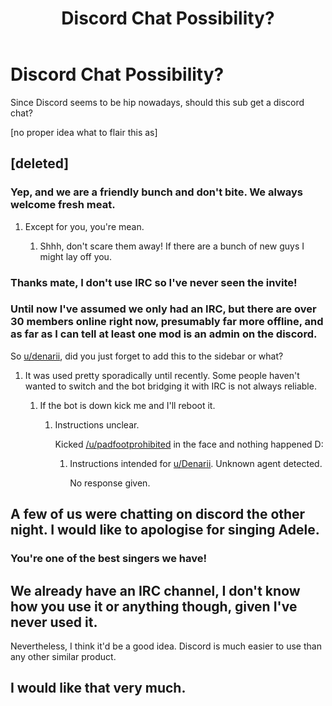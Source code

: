#+TITLE: Discord Chat Possibility?

* Discord Chat Possibility?
:PROPERTIES:
:Author: Celest_Clipse
:Score: 6
:DateUnix: 1501346907.0
:DateShort: 2017-Jul-29
:FlairText: Suggestion
:END:
Since Discord seems to be hip nowadays, should this sub get a discord chat?

[no proper idea what to flair this as]


** [deleted]
:PROPERTIES:
:Score: 9
:DateUnix: 1501349285.0
:DateShort: 2017-Jul-29
:END:

*** Yep, and we are a friendly bunch and don't bite. We always welcome fresh meat.
:PROPERTIES:
:Author: fflai
:Score: 3
:DateUnix: 1501359238.0
:DateShort: 2017-Jul-30
:END:

**** Except for you, you're mean.
:PROPERTIES:
:Author: herO_wraith
:Score: 2
:DateUnix: 1501364350.0
:DateShort: 2017-Jul-30
:END:

***** Shhh, don't scare them away! If there are a bunch of new guys I might lay off you.
:PROPERTIES:
:Author: fflai
:Score: 1
:DateUnix: 1501364744.0
:DateShort: 2017-Jul-30
:END:


*** Thanks mate, I don't use IRC so I've never seen the invite!
:PROPERTIES:
:Author: Celest_Clipse
:Score: 1
:DateUnix: 1501349354.0
:DateShort: 2017-Jul-29
:END:


*** Until now I've assumed we only had an IRC, but there are over 30 members online right now, presumably far more offline, and as far as I can tell at least one mod is an admin on the discord.

So [[/u/denarii][u/denarii]], did you just forget to add this to the sidebar or what?
:PROPERTIES:
:Author: Frystix
:Score: 1
:DateUnix: 1501363828.0
:DateShort: 2017-Jul-30
:END:

**** It was used pretty sporadically until recently. Some people haven't wanted to switch and the bot bridging it with IRC is not always reliable.
:PROPERTIES:
:Author: denarii
:Score: 2
:DateUnix: 1501365807.0
:DateShort: 2017-Jul-30
:END:

***** If the bot is down kick me and I'll reboot it.
:PROPERTIES:
:Author: padfootprohibited
:Score: 1
:DateUnix: 1501421728.0
:DateShort: 2017-Jul-30
:END:

****** Instructions unclear.

Kicked [[/u/padfootprohibited]] in the face and nothing happened D:
:PROPERTIES:
:Author: OurLawyers
:Score: 1
:DateUnix: 1501428078.0
:DateShort: 2017-Jul-30
:END:

******* Instructions intended for [[/u/Denarii][u/Denarii]]. Unknown agent detected.

No response given.
:PROPERTIES:
:Author: padfootprohibited
:Score: 1
:DateUnix: 1501441246.0
:DateShort: 2017-Jul-30
:END:


** A few of us were chatting on discord the other night. I would like to apologise for singing Adele.
:PROPERTIES:
:Author: FloreatCastellum
:Score: 4
:DateUnix: 1501361024.0
:DateShort: 2017-Jul-30
:END:

*** You're one of the best singers we have!
:PROPERTIES:
:Author: Freshenstein
:Score: 2
:DateUnix: 1501446115.0
:DateShort: 2017-Jul-31
:END:


** We already have an IRC channel, I don't know how you use it or anything though, given I've never used it.

Nevertheless, I think it'd be a good idea. Discord is much easier to use than any other similar product.
:PROPERTIES:
:Score: 3
:DateUnix: 1501348195.0
:DateShort: 2017-Jul-29
:END:


** I would like that very much.
:PROPERTIES:
:Author: UndeadBBQ
:Score: 1
:DateUnix: 1501348749.0
:DateShort: 2017-Jul-29
:END:
